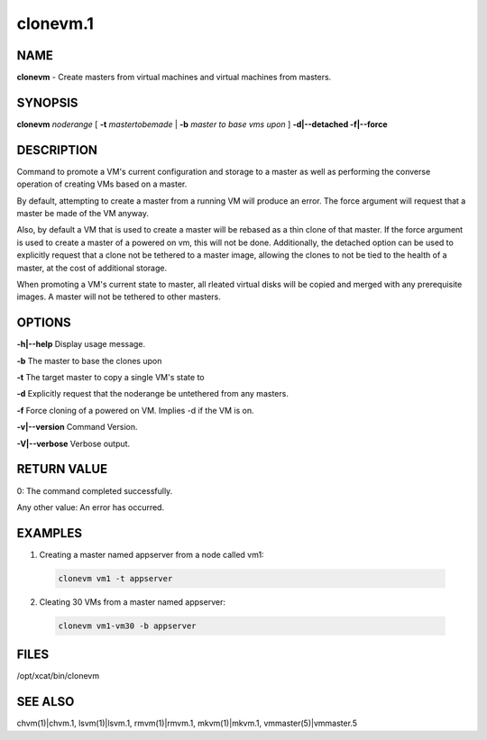 
#########
clonevm.1
#########

.. highlight:: perl


****
NAME
****


\ **clonevm**\  - Create masters from virtual machines and virtual machines from masters.


********
SYNOPSIS
********


\ **clonevm**\  \ *noderange*\  [ \ **-t**\  \ *mastertobemade*\  | \ **-b**\  \ *master to base vms upon*\  ]  \ **-d|-**\ **-detached -f|-**\ **-force**\ 


***********
DESCRIPTION
***********


Command to promote a VM's current configuration and storage to a master as well as 
performing the converse operation of creating VMs based on a master.

By default, attempting to create a master from a running VM will produce an error. 
The force argument will request that a master be made of the VM anyway.

Also, by default a VM that is used to create a master will be rebased as a thin 
clone of that master. If the force argument is used to create a master of a powered
on vm, this will not be done.  Additionally, the detached option can be used to 
explicitly request that a clone not be tethered to a master image, allowing the 
clones to not be tied to the health of a master, at the cost of additional storage.

When promoting a VM's current state to master, all rleated virtual disks will be 
copied and merged with any prerequisite images.  A master will not be tethered to
other masters.


*******
OPTIONS
*******


\ **-h|-**\ **-help**\        Display usage message.

\ **-b**\               The master to base the clones upon

\ **-t**\               The target master to copy a single VM's state to

\ **-d**\               Explicitly request that the noderange be untethered from any masters.

\ **-f**\               Force cloning of a powered on VM.  Implies -d if the VM is on.

\ **-v|-**\ **-version**\     Command Version.

\ **-V|-**\ **-verbose**\     Verbose output.


************
RETURN VALUE
************


0: The command completed successfully.

Any other value: An error has occurred.


********
EXAMPLES
********



1. Creating a master named appserver from a node called vm1:
 
 
 .. code-block:: perl
 
   clonevm vm1 -t appserver
 
 


2. Cleating 30 VMs from a master named appserver:
 
 
 .. code-block:: perl
 
   clonevm vm1-vm30 -b appserver
 
 



*****
FILES
*****


/opt/xcat/bin/clonevm


********
SEE ALSO
********


chvm(1)|chvm.1, lsvm(1)|lsvm.1, rmvm(1)|rmvm.1, mkvm(1)|mkvm.1, vmmaster(5)|vmmaster.5

